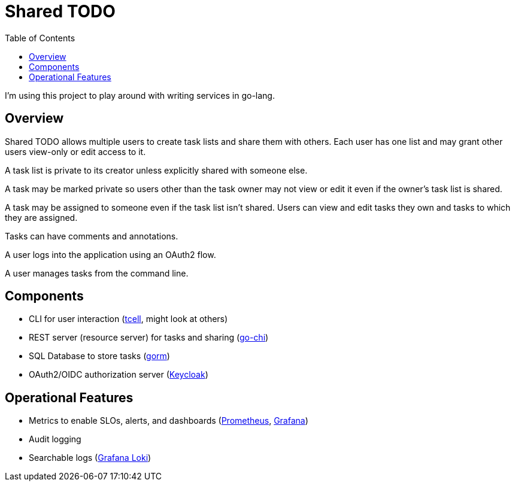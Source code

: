 = Shared TODO
:toc:

I'm using this project to play around with writing services in go-lang.

== Overview

Shared TODO allows multiple users to create task lists and share them with
others. Each user has one list and may grant other users view-only or edit
access to it.

A task list is private to its creator unless explicitly shared with someone
else.

A task may be marked private so users other than the task owner may not view or
edit it even if the owner's task list is shared.

A task may be assigned to someone even if the task list isn't shared. Users can
view and edit tasks they own and tasks to which they are assigned.

Tasks can have comments and annotations.

A user logs into the application using an OAuth2 flow.

A user manages tasks from the command line.

== Components
- CLI for user interaction (https://github.com/gdamore/tcell[tcell], might look at others)
- REST server (resource server) for tasks and sharing (https://github.com/go-chi/chi[go-chi])
- SQL Database to store tasks (https://gorm.io[gorm])
- OAuth2/OIDC authorization server (https://www.keycloak.org/[Keycloak])

== Operational Features
- Metrics to enable SLOs, alerts, and dashboards (https://prometheus.io/[Prometheus], https://grafana.com/[Grafana])
- Audit logging
- Searchable logs (https://grafana.com/oss/loki/[Grafana Loki])
